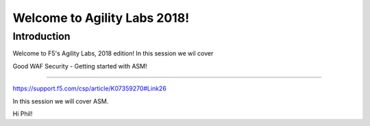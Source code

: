 Welcome to Agility Labs 2018!
-----------------------------

Introduction
~~~~~~~~~~~~~

Welcome to F5's Agility Labs, 2018 edition!
In this session we wil cover

Good WAF Security - Getting started with ASM!

~~~~~~~~~~~~~~~~~~~~~~~~~~~~~~~~~~~~

https://support.f5.com/csp/article/K07359270#Link26

In this session we will cover ASM.

Hi Phil!
